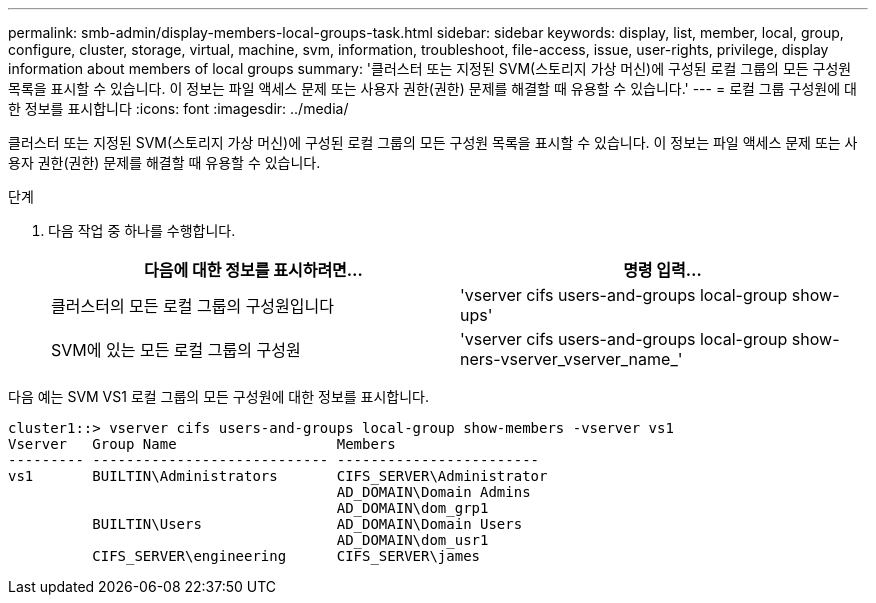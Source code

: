 ---
permalink: smb-admin/display-members-local-groups-task.html 
sidebar: sidebar 
keywords: display, list, member, local, group, configure, cluster, storage, virtual, machine, svm, information, troubleshoot, file-access, issue, user-rights, privilege, display information about members of local groups 
summary: '클러스터 또는 지정된 SVM(스토리지 가상 머신)에 구성된 로컬 그룹의 모든 구성원 목록을 표시할 수 있습니다. 이 정보는 파일 액세스 문제 또는 사용자 권한(권한) 문제를 해결할 때 유용할 수 있습니다.' 
---
= 로컬 그룹 구성원에 대한 정보를 표시합니다
:icons: font
:imagesdir: ../media/


[role="lead"]
클러스터 또는 지정된 SVM(스토리지 가상 머신)에 구성된 로컬 그룹의 모든 구성원 목록을 표시할 수 있습니다. 이 정보는 파일 액세스 문제 또는 사용자 권한(권한) 문제를 해결할 때 유용할 수 있습니다.

.단계
. 다음 작업 중 하나를 수행합니다.
+
|===
| 다음에 대한 정보를 표시하려면... | 명령 입력... 


 a| 
클러스터의 모든 로컬 그룹의 구성원입니다
 a| 
'vserver cifs users-and-groups local-group show-ups'



 a| 
SVM에 있는 모든 로컬 그룹의 구성원
 a| 
'vserver cifs users-and-groups local-group show-ners-vserver_vserver_name_'

|===


다음 예는 SVM VS1 로컬 그룹의 모든 구성원에 대한 정보를 표시합니다.

[listing]
----
cluster1::> vserver cifs users-and-groups local-group show-members -vserver vs1
Vserver   Group Name                   Members
--------- ---------------------------- ------------------------
vs1       BUILTIN\Administrators       CIFS_SERVER\Administrator
                                       AD_DOMAIN\Domain Admins
                                       AD_DOMAIN\dom_grp1
          BUILTIN\Users                AD_DOMAIN\Domain Users
                                       AD_DOMAIN\dom_usr1
          CIFS_SERVER\engineering      CIFS_SERVER\james
----